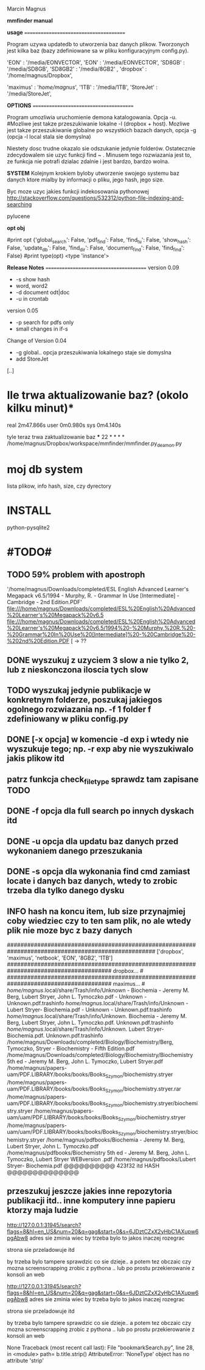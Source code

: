 Marcin Magnus

*mmfinder manual*



*usage*
=======================================

Program uzywa updatedb to utworzenia baz danych plikow. Tworzonych jest kilka
baz (bazy zdefiniowane sa w pliku konfiguracyjnym config.py).

'EON'     : '/media/EONVECTOR',
'EON'     : '/media/EONVECTOR',
'SD8GB'   : '/media/SD8GB',
'SD8GB2'   : '/media/8GB2'    ,
'dropbox' : '/home/magnus/Dropbox',

'maximus' : '/home/magnus/',
'1TB'     : '/media/1TB',
'StoreJet'     : '/media/StoreJet',

*OPTIONS*
=======================================

Program umozliwia uruchomienie demona katalogowania. Opcja -u.
#Mozliwe jest takze przeszukiwanie lokalne -l (dropbox + host).
Mozliwe jest takze przeszukiwanie globalne po wszystkich bazach danych, opcja -g (opcja -l local stala sie domyslna)

Niestety dosc trudne okazalo sie odszukanie jedynie folderów. Ostatecznie zdecydowalem 
sie uzyc funkcji find ~ . Minusem tego rozwiazania jest to, ze funkcja 
nie potrafi dzialac zdalnie i jest bardzo, bardzo wolna.

*SYSTEM*
Kolejnym krokiem byloby utworzenie swojego systemu baz danych ktore mialby by informacji
o pliku, jego hash, jego size.

Byc moze uzyc jakies funkcji indekosowania pythonowej
http://stackoverflow.com/questions/532312/python-file-indexing-and-searching

pylucene

*opt obj*

    #print opt {'global_search': False, 'pdf_find': False, 'find_tu': False, 'show_hash': False, 'update_db': False, 'find_dir': False, 'document_find': False, 'find_find': False}
    #print type(opt) <type 'instance'>


*Release Notes*
=======================================
version 0.09
 * -s show hash
 * word, word2
 * -d document odt|doc
 * -u in crontab

version 0.05
 * -p search for pdfs only
 * small changes in if-s

Change of Version 0.04
 * -g global.. opcja przeszukiwania lokalnego staje sie domyslna
 * add StoreJet

[..]


* Ile trwa aktualizowanie baz? (okolo kilku minut)*
real	2m47.866s
user	0m0.980s
sys	0m4.140s

tyle teraz trwa zaktualizowanie baz
***
22 * * * * /home/magnus/Dropbox/workspace/mmfinder/mmfinder.py_deamon.py

* moj db system
lista plikow, info hash, size, czy dyrectory

* INSTALL
  python-pysqlite2
* #TODO#
** TODO 59% problem with apostroph
	'/home/magnus/Downloads/completed/ESL English Advanced Learner's Megapack v6.5/1994 - Murphy, R. - Grammar In Use [Intermediate] - Cambridge - 2nd Edition.PDF'
	file:///home/magnus/Downloads/completed/ESL%20English%20Advanced%20Learner's%20Megapack%20v6.5
	file:///home/magnus/Downloads/completed/ESL%20English%20Advanced%20Learner's%20Megapack%20v6.5/1994%20-%20Murphy,%20R.%20-%20Grammar%20In%20Use%20[Intermediate]%20-%20Cambridge%20-%202nd%20Edition.PDF
	[ -> ??
** DONE wyszukuj z uzyciem 3 slow a nie tylko 2, lub z nieskonczona iloscia tych slow
** TODO wyszukaj jedynie publikacje w konkretnym folderze, poszukaj jakiegos ogolnego rozwiazania np. -f 1 folder f zdefiniowany w pliku config.py
** DONE [-x opcja] w komencie -d exp i wtedy nie wyszukuje tego; np. -r exp aby nie wyszukiwalo jakis plikow itd
** patrz funkcja *check_filetype* sprawdz tam zapisane TODO
** DONE -f opcja dla full search po innych dyskach itd 
** DONE -u opcja dla updatu baz danych przed wykonaniem danego przeszukania
** DONE -s opcja dla wykonania find cmd zamiast locate i danych baz danych, wtedy to zrobic trzeba dla tylko danego dysku
** INFO hash na koncu item, lub size przynajmiej coby wiedziec czy to ten sam plik, no ale wtedy plik nie moze byc z bazy danych
####################################################################################################
['dropbox', 'maximus', 'netbook', 'EON', '8GB2', '1TB']
####################################################################################### dropbox... #
####################################################################################### maximus... #
/home/magnus/.local/share/Trash/info/Unknown - Biochemia - Jeremy M. Berg, Lubert Stryer, John L. Tymoczko.pdf - Unknown - Unknown.pdf.trashinfo
/home/magnus/.local/share/Trash/info/Unknown - Lubert Stryer- Biochemia.pdf - Unknown - Unknown.pdf.trashinfo
/home/magnus/.local/share/Trash/info/Unknown. Biochemia - Jeremy M. Berg, Lubert Stryer, John L. Tymoczko.pdf. Unknown.pdf.trashinfo
/home/magnus/.local/share/Trash/info/Unknown. Lubert Stryer- Biochemia.pdf. Unknown.pdf.trashinfo
/home/magnus/Downloads/completed/Biology/Biochemistry/Berg, Tymoczko, Stryer - Biochemistry - Fifth Edition.pdf
/home/magnus/Downloads/completed/Biology/Biochemistry/Biochemistry 5th ed - Jeremy M. Berg, John L. Tymoczko, Lubert Stryer.pdf
/home/magnus/papers-uam/PDF.LIBRARY/books/books/Books_Szymon/biochemistry.stryer
/home/magnus/papers-uam/PDF.LIBRARY/books/books/Books_Szymon/biochemistry.stryer.rar
/home/magnus/papers-uam/PDF.LIBRARY/books/books/Books_Szymon/biochemistry.stryer/biochemistry.stryer
/home/magnus/papers-uam/uam/PDF.LIBRARY/books/books/Books_Szymon/biochemistry.stryer
/home/magnus/papers-uam/uam/PDF.LIBRARY/books/books/Books_Szymon/biochemistry.stryer/biochemistry.stryer
/home/magnus/pdfbooks/Biochemia - Jeremy M. Berg, Lubert Stryer, John L. Tymoczko.pdf
/home/magnus/pdfbooks/Biochemistry 5th ed - Jeremy M. Berg, John L. Tymoczko, Lubert Stryer WEBversion .pdf
/home/magnus/pdfbooks/Lubert Stryer- Biochemia.pdf @@@@@@@@@@ 423f32 itd HASH @@@@@@@@@@@@@@


** przeszukuj jeszcze jakies inne repozytoria publikacji itd.. inne komputery inne papieru ktorzy maja ludzie





http://127.0.0.1:31945/search?flags=8&hl=en_US&num=20&q=gag&start=0&s=6JDztCZxX2yHbC1AXupw6pgAbw8
adres sie zminia wiec by trzeba bylo to jakos inaczej rozegrac

strona sie przeladowuje itd

by trzeba bylo tampere sprawdzic co sie dzieje.. a potem tez obczaic czy mozna screenscrapping zrobic z pythona .. lub po prostu przekierowanie z konsoli an web



http://127.0.0.1:31945/search?flags=8&hl=en_US&num=20&q=gag&start=0&s=6JDztCZxX2yHbC1AXupw6pgAbw8
adres sie zminia wiec by trzeba bylo to jakos inaczej rozegrac

strona sie przeladowuje itd

by trzeba bylo tampere sprawdzic co sie dzieje.. a potem tez obczaic czy mozna screenscrapping zrobic z pythona .. lub po prostu przekierowanie z konsoli an web



None
Traceback (most recent call last):
  File "bookmarkSearch.py", line 28, in <module>
    path= b.title.strip()
AttributeError: 'NoneType' object has no attribute 'strip'
